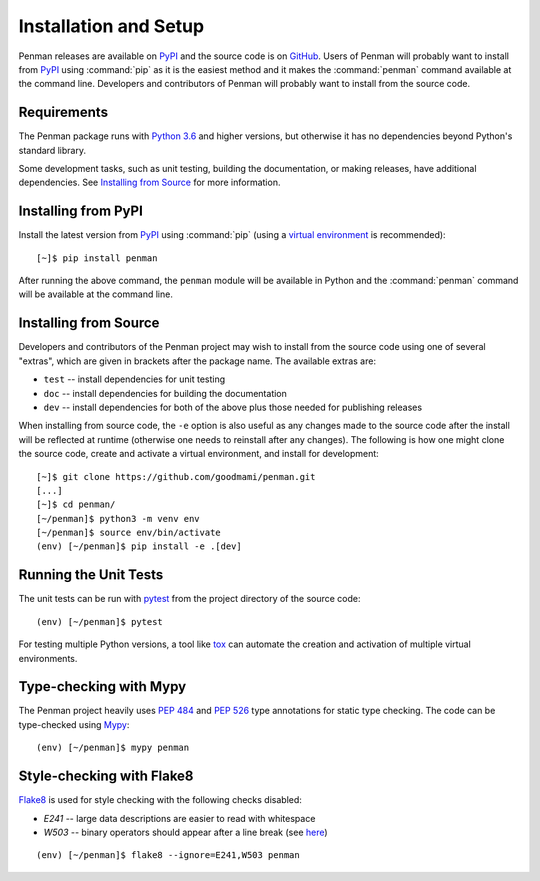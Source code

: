 
.. highlight:: console

Installation and Setup
======================

Penman releases are available on `PyPI`_ and the source code is on
`GitHub`_. Users of Penman will probably want to install from `PyPI`_
using :command:`pip` as it is the easiest method and it makes the
:command:`penman` command available at the command line. Developers
and contributors of Penman will probably want to install from the
source code.


Requirements
------------

The Penman package runs with `Python 3.6`_ and higher versions, but
otherwise it has no dependencies beyond Python's standard library.

Some development tasks, such as unit testing, building the
documentation, or making releases, have additional dependencies. See
`Installing from Source`_ for more information.


Installing from PyPI
--------------------

Install the latest version from `PyPI`_ using :command:`pip` (using a
`virtual environment`_ is recommended)::

  [~]$ pip install penman

After running the above command, the ``penman`` module will be
available in Python and the :command:`penman` command will be
available at the command line.


Installing from Source
----------------------

Developers and contributors of the Penman project may wish to install
from the source code using one of several "extras", which are given in
brackets after the package name. The available extras are:

- ``test`` -- install dependencies for unit testing
- ``doc`` -- install dependencies for building the documentation
- ``dev`` -- install dependencies for both of the above plus those
  needed for publishing releases

When installing from source code, the ``-e`` option is also useful as
any changes made to the source code after the install will be
reflected at runtime (otherwise one needs to reinstall after any
changes). The following is how one might clone the source code, create
and activate a virtual environment, and install for development::

  [~]$ git clone https://github.com/goodmami/penman.git
  [...]
  [~]$ cd penman/
  [~/penman]$ python3 -m venv env
  [~/penman]$ source env/bin/activate
  (env) [~/penman]$ pip install -e .[dev]


Running the Unit Tests
----------------------

The unit tests can be run with `pytest`_ from the project directory of
the source code::

  (env) [~/penman]$ pytest

For testing multiple Python versions, a tool like `tox`_ can automate
the creation and activation of multiple virtual environments.


Type-checking with Mypy
-----------------------

The Penman project heavily uses :pep:`484` and :pep:`526` type
annotations for static type checking. The code can be type-checked
using `Mypy`_::

  (env) [~/penman]$ mypy penman


Style-checking with Flake8
--------------------------

`Flake8`_ is used for style checking with the following checks disabled:

* `E241` -- large data descriptions are easier to read with whitespace
* `W503` -- binary operators should appear after a line break
  (see `here <https://lintlyci.github.io/Flake8Rules/rules/W503.html>`_)

::

  (env) [~/penman]$ flake8 --ignore=E241,W503 penman


.. _PyPI: https://pypi.org/project/Penman/
.. _GitHub: https://github.com/goodmami/penman/
.. _Python 3.6: https://www.python.org/
.. _virtual environment: https://packaging.python.org/guides/installing-using-pip-and-virtual-environments/
.. _pytest: http://pytest.org/
.. _tox: https://tox.readthedocs.io/en/latest/
.. _Mypy: http://mypy-lang.org/
.. _Flake8: http://flake8.pycqa.org/
